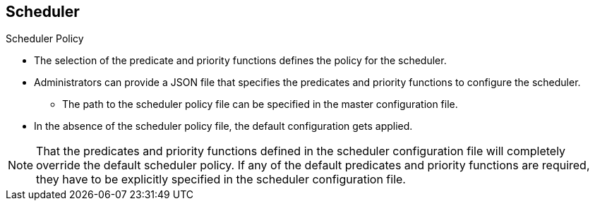 == Scheduler
:noaudio:

.Scheduler Policy
* The selection of the predicate and priority functions defines the policy for
the scheduler.
* Administrators can provide a JSON file that specifies the predicates and
priority functions to configure the scheduler.
** The path to the  scheduler policy file can be specified in the master
configuration file.
* In the absence of the scheduler policy file, the default configuration gets
applied.

NOTE: That the predicates and priority functions defined in the scheduler
configuration file will completely override the default scheduler policy.
If any of the default predicates and priority functions are required,
they have to be explicitly specified in the scheduler configuration file.


ifdef::showscript[]
=== Transcript
endif::showscript[]


